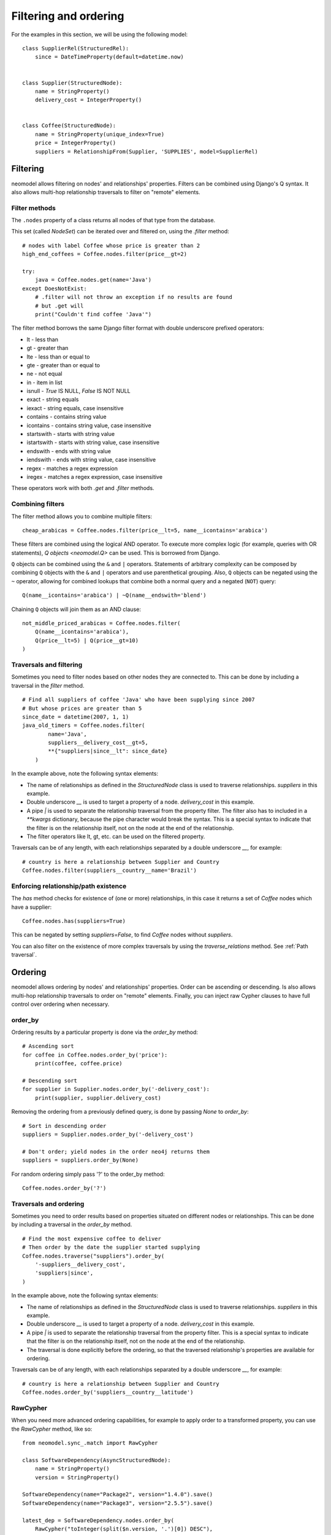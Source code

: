 .. _Filtering and ordering:

======================
Filtering and ordering
======================

For the examples in this section, we will be using the following model::

    class SupplierRel(StructuredRel):
        since = DateTimeProperty(default=datetime.now)


    class Supplier(StructuredNode):
        name = StringProperty()
        delivery_cost = IntegerProperty()


    class Coffee(StructuredNode):
        name = StringProperty(unique_index=True)
        price = IntegerProperty()
        suppliers = RelationshipFrom(Supplier, 'SUPPLIES', model=SupplierRel)

Filtering
=========

neomodel allows filtering on nodes' and relationships' properties. Filters can be combined using Django's Q syntax. It also allows multi-hop relationship traversals to filter on "remote" elements.

Filter methods
--------------

The ``.nodes`` property of a class returns all nodes of that type from the database.

This set (called `NodeSet`) can be iterated over and filtered on, using the `.filter` method::

    # nodes with label Coffee whose price is greater than 2
    high_end_coffees = Coffee.nodes.filter(price__gt=2)

    try:
        java = Coffee.nodes.get(name='Java')
    except DoesNotExist:
        # .filter will not throw an exception if no results are found
        # but .get will
        print("Couldn't find coffee 'Java'")

The filter method borrows the same Django filter format with double underscore prefixed operators:

- lt - less than
- gt - greater than
- lte - less than or equal to
- gte - greater than or equal to
- ne - not equal
- in - item in list
- isnull - `True` IS NULL, `False` IS NOT NULL
- exact - string equals
- iexact - string equals, case insensitive
- contains - contains string value
- icontains - contains string value, case insensitive
- startswith - starts with string value
- istartswith - starts with string value, case insensitive
- endswith - ends with string value
- iendswith - ends with string value, case insensitive
- regex - matches a regex expression
- iregex - matches a regex expression, case insensitive

These operators work with both `.get` and `.filter` methods.

Combining filters
-----------------

The filter method allows you to combine multiple filters::

    cheap_arabicas = Coffee.nodes.filter(price__lt=5, name__icontains='arabica')

These filters are combined using the logical AND operator. To execute more complex logic (for example, queries with OR statements), `Q objects <neomodel.Q>` can be used. This is borrowed from Django.

``Q`` objects can be combined using the ``&`` and ``|`` operators. Statements of arbitrary complexity can be composed by combining ``Q`` objects
with the ``&`` and ``|`` operators and use parenthetical grouping. Also, ``Q``
objects can be negated using the ``~`` operator, allowing for combined lookups
that combine both a normal query and a negated (``NOT``) query::

    Q(name__icontains='arabica') | ~Q(name__endswith='blend')

Chaining ``Q`` objects will join them as an AND clause::

    not_middle_priced_arabicas = Coffee.nodes.filter(
        Q(name__icontains='arabica'),
        Q(price__lt=5) | Q(price__gt=10)
    )

Traversals and filtering
------------------------

Sometimes you need to filter nodes based on other nodes they are connected to. This can be done by including a traversal in the `filter` method. ::

    # Find all suppliers of coffee 'Java' who have been supplying since 2007
    # But whose prices are greater than 5
    since_date = datetime(2007, 1, 1)
    java_old_timers = Coffee.nodes.filter(
            name='Java',
            suppliers__delivery_cost__gt=5,
            **{"suppliers|since__lt": since_date}
        )

In the example above, note the following syntax elements:

- The name of relationships as defined in the `StructuredNode` class is used to traverse relationships. `suppliers` in this example.
- Double underscore `__` is used to target a property of a node. `delivery_cost` in this example.
- A pipe `|` is used to separate the relationship traversal from the property filter. The filter also has to included in a `**kwargs` dictionary, because the pipe character would break the syntax. This is a special syntax to indicate that the filter is on the relationship itself, not on the node at the end of the relationship.
- The filter operators like lt, gt, etc. can be used on the filtered property.

Traversals can be of any length, with each relationships separated by a double underscore `__`, for example::

    # country is here a relationship between Supplier and Country
    Coffee.nodes.filter(suppliers__country__name='Brazil')

Enforcing relationship/path existence
-------------------------------------

The `has` method checks for existence of (one or more) relationships, in this case it returns a set of `Coffee` nodes which have a supplier::

    Coffee.nodes.has(suppliers=True)

This can be negated by setting `suppliers=False`, to find `Coffee` nodes without `suppliers`.

You can also filter on the existence of more complex traversals by using the `traverse_relations` method. See :ref:`Path traversal`.

Ordering
========

neomodel allows ordering by nodes' and relationships' properties. Order can be ascending or descending. Is also allows multi-hop relationship traversals to order on "remote" elements. Finally, you can inject raw Cypher clauses to have full control over ordering when necessary.

order_by
--------

Ordering results by a particular property is done via the `order_by` method::

    # Ascending sort
    for coffee in Coffee.nodes.order_by('price'):
        print(coffee, coffee.price)

    # Descending sort
    for supplier in Supplier.nodes.order_by('-delivery_cost'):
        print(supplier, supplier.delivery_cost)


Removing the ordering from a previously defined query, is done by passing `None` to `order_by`::

    # Sort in descending order
    suppliers = Supplier.nodes.order_by('-delivery_cost')

    # Don't order; yield nodes in the order neo4j returns them
    suppliers = suppliers.order_by(None)

For random ordering simply pass '?' to the order_by method::

    Coffee.nodes.order_by('?')

Traversals and ordering
-----------------------

Sometimes you need to order results based on properties situated on different nodes or relationships. This can be done by including a traversal in the `order_by` method. ::

    # Find the most expensive coffee to deliver
    # Then order by the date the supplier started supplying
    Coffee.nodes.traverse("suppliers").order_by(
        '-suppliers__delivery_cost',
        'suppliers|since',
    )

In the example above, note the following syntax elements:

- The name of relationships as defined in the `StructuredNode` class is used to traverse relationships. `suppliers` in this example.
- Double underscore `__` is used to target a property of a node. `delivery_cost` in this example.
- A pipe `|` is used to separate the relationship traversal from the property filter. This is a special syntax to indicate that the filter is on the relationship itself, not on the node at the end of the relationship.
- The traversal is done explicitly before the ordering, so that the traversed relationship's properties are available for ordering.

Traversals can be of any length, with each relationships separated by a double underscore `__`, for example::

    # country is here a relationship between Supplier and Country
    Coffee.nodes.order_by('suppliers__country__latitude')

RawCypher
---------

When you need more advanced ordering capabilities, for example to apply order to a transformed property, you can use the `RawCypher` method, like so::

    from neomodel.sync_.match import RawCypher

    class SoftwareDependency(AsyncStructuredNode):
        name = StringProperty()
        version = StringProperty()

    SoftwareDependency(name="Package2", version="1.4.0").save()
    SoftwareDependency(name="Package3", version="2.5.5").save()

    latest_dep = SoftwareDependency.nodes.order_by(
        RawCypher("toInteger(split($n.version, '.')[0]) DESC"),
    )

In the example above, note the `$n` placeholder in the `RawCypher` clause. This is a placeholder for the node being ordered (`SoftwareDependency` in this case).
